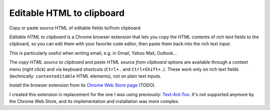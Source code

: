 Editable HTML to clipboard
==========================

Copy or paste source HTML of editable fields to/from clipboard.

*Editable HTML to clipboard* is a Chrome browser extension that lets you copy
the HTML contents of rich text fields to the clipboard, so you can edit them
with your favorite code editor, then paste them back into the rich text input.

This is particularly useful when writing email, e.g. in Gmail, Yahoo Mail,
Outlook…

The *copy HTML source to clipboard* and *paste HTML source from clipboard*
options are available through a context menu (right click) and via keyboard
shortcuts (``Ctrl+.`` and ``Ctrl+Shift+.``). These work only on rich text fields
(technically: ``contenteditable`` HTML elements), not on plain text inputs.

Install the browser extension from its `Chrome Web Store page <TODO>`_ (TODO).

I created this extension in replacement for the one I was using previously:
`Text-Aid-Too`_. It's not supported anymore by the Chrome Web Store, and its
implementation and installation was more complex.

.. _Text-Aid-Too: https://chromewebstore.google.com/detail/text-aid-too/klbcooigafjpbiahdjccmajnaehomajc
